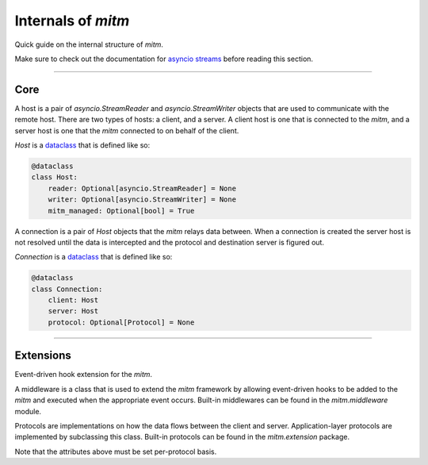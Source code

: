 ###################
Internals of `mitm`
###################

Quick guide on the internal structure of `mitm`.

Make sure to check out the documentation for `asyncio streams <https://docs.python.org/3/library/asyncio-stream.html>`_ before reading this section.

----

Core
****

.. class:: mitm.core.Host

    A host is a pair of `asyncio.StreamReader` and `asyncio.StreamWriter` objects that are used to communicate with the remote host. There are two types of hosts: a client, and a server. A client host is one that is connected to the `mitm`, and a server host is one that the `mitm` connected to on behalf of the client.

    .. attribute:: reader

        The `asyncio.StreamReader` object for the host.

    .. attribute:: writer

        The `asyncio.StreamWriter` object for the host.

    .. attribute:: mitm_managed

        The `mitm_managed` attribute is used to determine whether the `mitm` is responsible for closing the connection with the host. If `mitm_managed` is True, the `mitm` will close the connection with the host when it is done with it. If `mitm_managed` is set to False, the `mitm` will not close the connection with the host, and instead, the developer must close the connection with the host manually. This is useful for situations where the `mitm` is running as a seperate utility and the developer wants to keep the connection open with the host after the `mitm` is done with it.

    .. attribute:: ip

        The IP address of the host.

    .. attribute:: port

        The port of the host.

    `Host` is a `dataclass <https://docs.python.org/3/library/dataclasses.html>`_ that is defined like so:

    .. code-block:: python

        @dataclass
        class Host:
            reader: Optional[asyncio.StreamReader] = None
            writer: Optional[asyncio.StreamWriter] = None
            mitm_managed: Optional[bool] = True

.. class:: mitm.core.Connection

    A connection is a pair of `Host` objects that the `mitm` relays data between. When a connection is created the server host is not resolved until the data is intercepted and the protocol and destination server is figured out.

    .. attribute:: client

        The client `mitm.core.Host`. The client host connects to the `mitm`.

    .. attribute:: server

        The server `mitm.core.Host`. A server host is connected to the `mitm` on behalf of the client host.

    .. attribute:: protocol

        The `mitm.core.Protocol` object for the connection.

    `Connection` is a `dataclass <https://docs.python.org/3/library/dataclasses.html>`_ that is defined like so:

    .. code-block:: python

        @dataclass
        class Connection:
            client: Host
            server: Host
            protocol: Optional[Protocol] = None

----

Extensions
**********

.. class:: mitm.core.Middleware

    Event-driven hook extension for the `mitm`.

    A middleware is a class that is used to extend the `mitm` framework by allowing event-driven hooks to be added to the `mitm` and executed when the appropriate event occurs. Built-in middlewares can be found in the `mitm.middleware` module.

    .. method:: mitm_started(host: str, port: int)
        :async:
        :staticmethod:

        Called when the `mitm` server boots-up.

    .. method:: client_connected(connection: Connection)
        :async:
        :staticmethod:

        Called when a client connects to the `mitm` server. Note that the `mitm.core.Connection` object is not fully initialized yet, and only contains a valid client `mitm.core.Host`.

    .. method:: server_connected(connection: Connection)
        :async:
        :staticmethod:

        Called when the `mitm` connects with the destination server. At this point the `mitm.core.Connection` object is fully initialized.

    .. method:: client_data(connection: Connection, data: bytes) -> bytes
        :async:
        :staticmethod:

        Modifying the request will only modify the request sent to the destination server, and not the first request `mitm`` interprets. In other words, modifying the 'Host' headers will not change the destination server.
        
        Raw TLS/SSL handshake is not sent through this method. Everything should be decrypted beforehand.

        Note:
            This method **must** return back data. Modified or not.

    .. method:: server_data(connection: Connection, data: bytes) -> bytes
        :async:
        :staticmethod:

        Called when the `mitm` receives data from the destination server. Data that comes through this hook can be modified and returned to the `mitm` as new data to be sent to the client.

        Note:
            This method **must** return back data. Modified or not.  

    .. method:: client_disconnected(connection: Connection)
        :async:
        :staticmethod:

        Called when the client disconnects.

    .. method:: server_disconnected(connection: Connection)
        :async:
        :staticmethod:

        Called when the server disconnects.

.. class:: mitm.core.Protocol

    Protocols are implementations on how the data flows between the client and server. Application-layer protocols are implemented by subclassing this class. Built-in protocols can be found in the `mitm.extension` package.

    .. attribute:: bytes_needed

            Specifies how many bytes are needed to determine the protocol.

    .. attribute:: buffer_size

            The size of the buffer to use when reading data.

    .. attribute:: timeout

            The timeout to use when reading data.

    .. attribute:: keep_alive

            Whether or not to keep the connection alive.

    Note that the attributes above must be set per-protocol basis.


    .. method:: resolve(connection: Connection, data: bytes) -> Tuple[str, int, bool]
        :async:

        Resolves the destination of the connection. Returns a tuple containing the host, port, and bool that indicates if the connection is encrypted.

    .. method:: connect(connection: Connection, host: str, port: int, data: bytes)
        :async:

        Attempts to connect to destination server using the given data. Returns `True` if the connection was successful, raises `InvalidProtocol` if the connection failed.
        
    .. method:: handle(connection: Connection)
        :async:

        Handles the connection between a client and a server.
